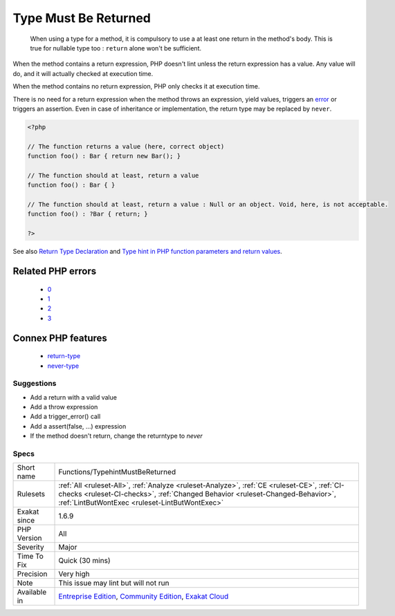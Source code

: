 .. _functions-typehintmustbereturned:

.. _type-must-be-returned:

Type Must Be Returned
+++++++++++++++++++++

  When using a type for a method, it is compulsory to use a at least one return in the method's body. This is true for nullable type too : ``return`` alone won't be sufficient.

When the method contains a return expression, PHP doesn't lint unless the return expression has a value. Any value will do, and it will actually checked at execution time.

When the method contains no return expression, PHP only checks it at execution time. 

There is no need for a return expression when the method throws an expression, yield values, triggers an `error <https://www.php.net/error>`_ or triggers an assertion. Even in case of inheritance or implementation, the return type may be replaced by ``never``.

.. code-block:: php
   
   <?php
   
   // The function returns a value (here, correct object)
   function foo() : Bar { return new Bar(); }
   
   // The function should at least, return a value
   function foo() : Bar { }
   
   // The function should at least, return a value : Null or an object. Void, here, is not acceptable.
   function foo() : ?Bar { return; }
   
   ?>

See also `Return Type Declaration <https://www.php.net/manual/en/functions.returning-values.php#functions.returning-values.type-declaration>`_ and `Type hint in PHP function parameters and return values <https://mlocati.github.io/articles/php-type-hinting.html>`_.

Related PHP errors 
-------------------

  + `0 <https://php-errors.readthedocs.io/en/latest/messages/Return+value+of+foo%28%29+must+be+an+instance+of+Bar%2C+none+returned+.html>`_
  + `1 <https://php-errors.readthedocs.io/en/latest/messages/A+function+with+return+type+must+return+a+value+%28did+you+mean+%22return+null%3B%22+instead+of+%22return%3B%22%3F%29.html>`_
  + `2 <https://php-errors.readthedocs.io/en/latest/messages/A+never-returning+function+must+not+return.html>`_
  + `3 <https://php-errors.readthedocs.io/en/latest/messages/Return+value+must+be+of+type+mixed%2C+none+returned.html>`_



Connex PHP features
-------------------

  + `return-type <https://php-dictionary.readthedocs.io/en/latest/dictionary/return-type.ini.html>`_
  + `never-type <https://php-dictionary.readthedocs.io/en/latest/dictionary/never-type.ini.html>`_


Suggestions
___________

* Add a return with a valid value
* Add a throw expression
* Add a trigger_error() call
* Add a assert(false, ...) expression
* If the method doesn't return, change the returntype to `never`




Specs
_____

+--------------+--------------------------------------------------------------------------------------------------------------------------------------------------------------------------------------------------------------------------------+
| Short name   | Functions/TypehintMustBeReturned                                                                                                                                                                                               |
+--------------+--------------------------------------------------------------------------------------------------------------------------------------------------------------------------------------------------------------------------------+
| Rulesets     | :ref:`All <ruleset-All>`, :ref:`Analyze <ruleset-Analyze>`, :ref:`CE <ruleset-CE>`, :ref:`CI-checks <ruleset-CI-checks>`, :ref:`Changed Behavior <ruleset-Changed-Behavior>`, :ref:`LintButWontExec <ruleset-LintButWontExec>` |
+--------------+--------------------------------------------------------------------------------------------------------------------------------------------------------------------------------------------------------------------------------+
| Exakat since | 1.6.9                                                                                                                                                                                                                          |
+--------------+--------------------------------------------------------------------------------------------------------------------------------------------------------------------------------------------------------------------------------+
| PHP Version  | All                                                                                                                                                                                                                            |
+--------------+--------------------------------------------------------------------------------------------------------------------------------------------------------------------------------------------------------------------------------+
| Severity     | Major                                                                                                                                                                                                                          |
+--------------+--------------------------------------------------------------------------------------------------------------------------------------------------------------------------------------------------------------------------------+
| Time To Fix  | Quick (30 mins)                                                                                                                                                                                                                |
+--------------+--------------------------------------------------------------------------------------------------------------------------------------------------------------------------------------------------------------------------------+
| Precision    | Very high                                                                                                                                                                                                                      |
+--------------+--------------------------------------------------------------------------------------------------------------------------------------------------------------------------------------------------------------------------------+
| Note         | This issue may lint but will not run                                                                                                                                                                                           |
+--------------+--------------------------------------------------------------------------------------------------------------------------------------------------------------------------------------------------------------------------------+
| Available in | `Entreprise Edition <https://www.exakat.io/entreprise-edition>`_, `Community Edition <https://www.exakat.io/community-edition>`_, `Exakat Cloud <https://www.exakat.io/exakat-cloud/>`_                                        |
+--------------+--------------------------------------------------------------------------------------------------------------------------------------------------------------------------------------------------------------------------------+


